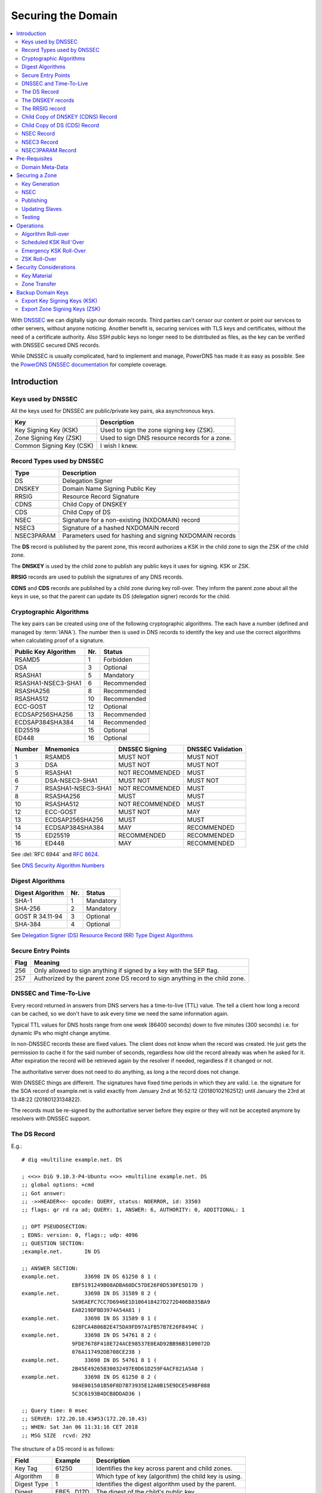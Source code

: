 Securing the Domain
===================

.. contents::
    :depth: 2
    :local:

With  `DNSSEC
<https://en.wikipedia.org/wiki/Domain_Name_System_Security_Extensions>`_ we can
digitally sign our domain records. Third parties can't censor our content or
point our services to other servers, without anyone noticing. Another benefit
is, securing services with TLS keys and certificates, without the need of a
certificate authority. Also SSH public keys no longer need to be distributed as
files, as the key can be verified with DNSSEC secured DNS records.

While DNSSEC is usually complicated, hard to implement and manage, PowerDNS has
made it as easy as possible. See the  `PowerDNS DNSSEC documentation
<https://doc.powerdns.com/authoritative/dnssec/index.html>`_ for complete
coverage.


Introduction
------------

Keys used by DNSSEC
^^^^^^^^^^^^^^^^^^^

All the keys used for DNSSEC are public/private key pairs, aka asynchronous
keys.

======================== ==============================================
Key                      Description
======================== ==============================================
Key Signing Key (KSK)    Used to sign the zone signing key (ZSK).
Zone Signing Key (ZSK)   Used to sign DNS resource records for a zone.
Common Signing Key (CSK) I wish I knew.
======================== ==============================================


Record Types used by DNSSEC
^^^^^^^^^^^^^^^^^^^^^^^^^^^

========== ========================================================
Type       Description
========== ========================================================
DS         Delegation Signer
DNSKEY     Domain Name Signing Public Key
RRSIG      Resource Record Signature
CDNS       Child Copy of DNSKEY
CDS        Child Copy of DS
NSEC       Signature for a non-existing (NXDOMAIN) record
NSEC3      Signature of a hashed NXDOMAIN record
NSEC3PARAM Parameters used for hashing and signing NXDOMAIN records
========== ========================================================

The **DS** record is published by the parent zone, this record authorizes a KSK
in the child zone to sign the ZSK of the child zone.

The **DNSKEY** is used by the child zone to publish any public keys it uses for
signing. KSK or ZSK.

**RRSIG** records are used to publish the signatures of any DNS records.

**CDNS** and **CDS** records are published by a child zone during key roll-over.
They inform the parent zone about all the keys in use, so that the parent can
update its DS (delegation signer) records for the child.


Cryptographic Algorithms
^^^^^^^^^^^^^^^^^^^^^^^^

The key pairs can be created using one of the following cryptographic
algorithms. The each have a number (defined and managed by :term:`IANA`). The
number then is used in DNS records to identify the key and use the correct
algorithms when calculating proof of a signature.

==================== === ===========
Public Key Algorithm Nr. Status
==================== === ===========
RSAMD5                 1 Forbidden
DSA                    3 Optional
RSASHA1                5 Mandatory
RSASHA1-NSEC3-SHA1     6 Recommended
RSASHA256              8 Recommended
RSASHA512             10 Recommended
ECC-GOST              12 Optional
ECDSAP256SHA256       13 Recommended
ECDSAP384SHA384       14 Recommended
ED25519               15 Optional
ED448                 16 Optional
==================== === ===========

======= ===================== ================= ====================
Number  Mnemonics             DNSSEC Signing    DNSSEC Validation
======= ===================== ================= ====================
      1 RSAMD5                MUST NOT          MUST NOT
      3 DSA                   MUST NOT          MUST NOT
      5 RSASHA1               NOT RECOMMENDED   MUST
      6 DSA-NSEC3-SHA1        MUST NOT          MUST NOT
      7 RSASHA1-NSEC3-SHA1    NOT RECOMMENDED   MUST
      8 RSASHA256             MUST              MUST
     10 RSASHA512             NOT RECOMMENDED   MUST
     12 ECC-GOST              MUST NOT          MAY
     13 ECDSAP256SHA256       MUST              MUST
     14 ECDSAP384SHA384       MAY               RECOMMENDED
     15 ED25519               RECOMMENDED       RECOMMENDED
     16 ED448                 MAY               RECOMMENDED
======= ===================== ================= ====================

See :del:`RFC 6944` and :rfc:`8624`.

See `DNS Security Algorithm Numbers <https://www.iana.org/assignments/dns-sec-alg-numbers/dns-sec-alg-numbers.xhtml#dns-sec-alg-numbers-1>`_


Digest Algorithms
^^^^^^^^^^^^^^^^^

================ === ===========
Digest Algorithm Nr. Status
================ === ===========
SHA-1              1 Mandatory
SHA-256            2 Mandatory
GOST R 34.11-94    3 Optional
SHA-384            4 Optional
================ === ===========

See `Delegation Signer (DS) Resource Record (RR) Type Digest Algorithms <https://www.iana.org/assignments/ds-rr-types/ds-rr-types.xhtml#ds-rr-types-1>`_


Secure Entry Points
^^^^^^^^^^^^^^^^^^^

==== ===========================================================================
Flag Meaning
==== ===========================================================================
 256 Only allowed to sign anything if signed by a key with the SEP flag.
 257 Authorized by the parent zone DS record to sign anything in the child zone.
==== ===========================================================================


DNSSEC and Time-To-Live
^^^^^^^^^^^^^^^^^^^^^^^

Every record returned in answers from DNS servers has a time-to-live (TTL)
value. The tell a client how long a record can be cached, so we don't have to
ask every time we need the same information again.

Typical TTL values for DNS hosts range from one week (86400 seconds) down to
five minutes (300 seconds) i.e. for dynamic IPs who might change anytime.

In non-DNSSEC records these are fixed values. The client does not know when the
record was created. He just gets the permission to cache it for the said number
of seconds, regardless how old the record already was when he asked for it.
After expiration the record will be retrieved again by the resolver if needed,
regardless if it changed or not.

The authoritative server does not need to do anything, as long a the record does
not change.

With DNSSEC things are different. The signatures have fixed time periods in
which they are valid. I.e. the signature for the SOA record of example.net is
valid exactly from January 2nd at 16:52:12 (20180102162512) until January the
23rd at 13:48:22 (20180123134822).

The records must be re-signed by the authoritative server before they expire or
they will not be accepted anymore by resolvers with DNSSEC support.


The DS Record
^^^^^^^^^^^^^

E.g.::

    # dig +multiline example.net. DS

    ; <<>> DiG 9.10.3-P4-Ubuntu <<>> +multiline example.net. DS
    ;; global options: +cmd
    ;; Got answer:
    ;; ->>HEADER<<- opcode: QUERY, status: NOERROR, id: 33503
    ;; flags: qr rd ra ad; QUERY: 1, ANSWER: 6, AUTHORITY: 0, ADDITIONAL: 1

    ;; OPT PSEUDOSECTION:
    ; EDNS: version: 0, flags:; udp: 4096
    ;; QUESTION SECTION:
    ;example.net.       IN DS

    ;; ANSWER SECTION:
    example.net.        33698 IN DS 61250 8 1 (
                    EBF5191249B08ADBA60DC57DE26F8D530FE5D17D )
    example.net.        33698 IN DS 31589 8 2 (
                    5A9EAEFC7CC7D6946E1D106418427D272D406B835BA9
                    EA0219DFBD3974A54A81 )
    example.net.        33698 IN DS 31589 8 1 (
                    628FCA4806B2E475DA9FD97A1FB57B7E26F8494C )
    example.net.        33698 IN DS 54761 8 2 (
                    9FDE7678F418E724ACE98537E0EAD92BB96B3109072D
                    076A117492DB708CE238 )
    example.net.        33698 IN DS 54761 8 1 (
                    2B45E49265B30032497E0D61D259F4ACF821A5A0 )
    example.net.        33698 IN DS 61250 8 2 (
                    984E001501B50F8D7B73935E12A0B15E9DCE5498F088
                    5C3C6193B4DCB8DDAD36 )

    ;; Query time: 0 msec
    ;; SERVER: 172.20.10.43#53(172.20.10.43)
    ;; WHEN: Sat Jan 06 11:31:16 CET 2018
    ;; MSG SIZE  rcvd: 292

The structure of a DS record is as follows:

============ =========== =====================================================
Field        Example     Description
============ =========== =====================================================
Key Tag            61250 Identifies the key across parent and child zones.
Algorithm              8 Which type of key (algorithm) the child key is using.
Digest Type            1 Identifies the digest algorithm used by the parent.
Digest       EBF5...D17D The digest of the child's public key.
============ =========== =====================================================


The **digest** is calculated by concatenating the domain name and the rdata
portion of the zone’s DNSKEY record (flags, protocol, algorithm, and public
key), and hashing the result with the algorithm.


The DNSKEY records
^^^^^^^^^^^^^^^^^^

Contains the public key of either a KSK or a ZSK::

    $ dig +multiline example.net. DNSKEY

    ; <<>> DiG 9.10.3-P4-Ubuntu <<>> +multiline example.net. DNSKEY
    ;; global options: +cmd
    ;; Got answer:
    ;; ->>HEADER<<- opcode: QUERY, status: NOERROR, id: 50414
    ;; flags: qr rd ra ad; QUERY: 1, ANSWER: 3, AUTHORITY: 0, ADDITIONAL: 1

    ;; OPT PSEUDOSECTION:
    ; EDNS: version: 0, flags:; udp: 4096
    ;; QUESTION SECTION:
    ;example.net.       IN DNSKEY

    ;; ANSWER SECTION:
    example.net.        900 IN DNSKEY 257 3 8 (
                    AwEAAcSvBHUuazPyycexMEFH9+oQoJXAugbelISqKM0e
                    Qv4jPsp1qws6+rs6mpBgxwE6bOqOqAUDnXqkjPiLE8st
                    Q6l2r1jCN/Ad8N+tOqCPMIG93RE233PKm3hDK1KoLEmR
                    9us2vRfkM1H/tt0UuL/4RoVdUCHH8jcp9tueMQzQG4RO
                    nE/HctTb+WR/zBFa+GjGdoQGdjasr5CDrXvImipyG9fJ
                    ZQ+wNtAzjMpl2dR2oJERE9HFnv52GblveqAZcw3HqCn2
                    MsF8QKOFcPEXVk1lOtaqb0bBqftLEuoNysbYcKoXOO4Z
                    nKcxPB+bHoeHTWSvz5XSoCwulwE15xJ/GrA1rrk=
                    ) ; KSK; alg = RSASHA256; key id = 61250
    example.net.        900 IN DNSKEY 256 3 8 (
                    AwEAAZ/9wpQpBVsh1WLWtgOewqesLtZLV1nOgle7OmKs
                    aPSX4gFEWP3znBXICNsuFAaOY0JYZKO6A7Pip+6cmwiR
                    A34mr5Xk3XNtTPMfoT55D1qE/l8zMHBspEgulIFPSBPc
                    WQpXTkxQKIpYzn4yhak7BKBOm8I0AFDHlehtdf8qys9t
                    ) ; ZSK; alg = RSASHA256; key id = 17491
    example.net.        900 IN DNSKEY 257 3 8 (
                    AwEAAbMqsFTYoin5LDKjSo0Ix0nj29adzS97t2n3QImu
                    svDp8llLbKmG3wVX99FbLL232oVfvL1QgP3Uqa88yxrJ
                    iwJ+BxT5SWaU0kFbfEvLlAIwkcp8fIpZPiPLo0tXXFu7
                    h0LtXWUYMei1Q4wzxVaxTAWBuDnbUM+g629FeI9052lQ
                    DYpSa32CzDRXLXJ23hR2lNRecCnTXw+kudfL3oxUTUKi
                    Ijjf0zDcoa3G0TCogMhgXnJJ32havw+u3HevDLLQq5hk
                    KTR55Ymr8bagm7N0V8ZAxvnCG5ix9SFLvjG/7BQUEOgI
                    eeyoZoTGGkeFEA2Hs+j8BNPXwML+ETlYsgeaAwc=
                    ) ; KSK; alg = RSASHA256; key id = 51916

    ;; Query time: 14 msec
    ;; SERVER: 127.0.0.1#53(172.20.10.43)
    ;; WHEN: Sat Jan 06 11:26:45 CET 2018
    ;; MSG SIZE  rcvd: 740


The structure of a DNSKEY record is as follows:

============ =========== =====================================================
Field        Example     Description
============ =========== =====================================================
Flags                256 Zone key and secure entry point (SEP) flags.
Protocol               3 Always 3
Algorithm              8 The public key algorithm used to create the key.
Public Key   AwEA...ys9t The full public key.
============ =========== =====================================================

DNSKEY Flags
````````````

======== =============================
Bit      Flag
======== =============================
  0 -  6 Reserved
       7 Zone Key Flag
  8 - 14 Reserved
      15 Secure Entry Point (SEP) Flag
      16 Reserved
======== =============================

Flag Bits
`````````

================ ============= ===================================================
Flag Bits Values Decimal Value Description
================ ============= ===================================================
000000000000000              0 Key is neither a zone key nor a secure entry point.
000000000000001              1 Key is not a zone key but is a secure entry point.
000000100000000            256 Key is a zone key but not a secure entry point.
000000100000001            257 Key is a zone key and a secure entry point.
================ ============= ===================================================


The RRSIG record
^^^^^^^^^^^^^^^^

The signatures of DNS answers to queries are not displayed by default. Use the
:code:`+dnssec` option to make them visible::

    $ dig +multiline +dnssec example.net. SOA

    ; <<>> DiG 9.10.3-P4-Ubuntu <<>> +multiline +dnssec example.net. SOA
    ;; global options: +cmd
    ;; Got answer:
    ;; ->>HEADER<<- opcode: QUERY, status: NOERROR, id: 5858
    ;; flags: qr rd ra ad; QUERY: 1, ANSWER: 2, AUTHORITY: 0, ADDITIONAL: 1

    ;; OPT PSEUDOSECTION:
    ; EDNS: version: 0, flags: do; udp: 4096
    ;; QUESTION SECTION:
    ;example.net.       IN SOA

    ;; ANSWER SECTION:
    example.net.        3588 IN SOA sns.dns.icann.org. noc.dns.icann.org. (
                    2017120519 ; serial
                    7200       ; refresh (2 hours)
                    3600       ; retry (1 hour)
                    1209600    ; expire (2 weeks)
                    3600       ; minimum (1 hour)
                    )
    example.net.        3588 IN RRSIG SOA 8 2 3600 (
                    20180123134822 20180102162512 17491 example.net.
                    bfE6eVnjxMcX/UH2rzc7HRZ1DwetaTVseDeMVUQEAwno
                    ioWhGnsHxaXs6pA7btGEC9ZIZ3PgUiexL1fWxOU4p049
                    3dy1wkkUrmEj22viN/cj0S1DhhP2x/8ROqpG+L4Rhovx
                    BtvD3H+uOeVGRIXQ781UiXL4po/ti7AdFDSf49I= )

    ;; Query time: 0 msec
    ;; SERVER: 127.0.0.1#53(172.20.10.43)
    ;; WHEN: Sat Jan 06 12:02:54 CET 2018
    ;; MSG SIZE  rcvd: 268


The structure of a RRSIG record is as follows:

==================== ============== ============================================
Field                Example        Description
==================== ============== ============================================
Original Type        SOA            The type of record that has been signed.
Algorithm                         8 The algorithm used for signing
Number of Labels                  2 If the answer was formed from a wildcard
                                    record.
Original TTL                   3600 The time-to-live of the signed record.
Signature Expiration 20180123134822 The expiration time of the signature.
Signature Inception  20180102162512 The time when the record was signed.
Key Tag                       17491 The key-tag of the key used for signing.
Name of Signer       example.net.   The name of the zone who signed the record.
Signature            bfE6...49I=    The signature.
==================== ============== ============================================


Number of Labels
````````````````

Wildcard records need special handling during verification.

Lets assume the zone has a wildcard record of :code:`*.example.net` and we ask
for the IP address of :code:`books.example.net`.

The server will return the IP address as A record along with signature for its record :code:`*.example.net`.

Without DNSSEC the client does not even have to know if the answer was formed
out of a wildcard record. But with DNSSEC if it tries to validate the answer
:code:`books.example.net` with the signature for :code:`*.example.net` the
validation fails.

To resolve this problem the "number of labels" field is used. If the number of
labels has a value which is the same as we have asked for, its a normal existing
record.

In the case of our example we asked for a domain name consisting of
three parts: **books**, **example** and **net**.

 * If the "Number of Labels" has a value of **3**, the client knows he can
   validate the signature normally using the host names he asked for.

 * If the "Number of Labels" has value of less, lets say "2", the client will
   validate the signature against the :code:`*.example.net` and not against what
   he asked for.


Child Copy of DNSKEY (CDNS) Record
^^^^^^^^^^^^^^^^^^^^^^^^^^^^^^^^^^

Child copy of DNSKEY record, for transfer to parent.


Child Copy of DS (CDS) Record
^^^^^^^^^^^^^^^^^^^^^^^^^^^^^

Child copy of DS record, for transfer to parent


NSEC Record
^^^^^^^^^^^

NSEC3 Record
^^^^^^^^^^^^


NSEC3PARAM Record
^^^^^^^^^^^^^^^^^


Pre-Requisites
--------------


Domain Meta-Data
^^^^^^^^^^^^^^^^

.. note::

    Some of the following changes will tell PowerDNS to manage the SOA serial
    number automatically. The serial stored in the database may therefore no
    longer be relevant. Always check the serial by doing a SOA query on your DNS
    server like :code:`$ dig @192.0.2.41 SOA example.net` and not a lookup
    in the database or your front-end.


The MySQL table `domainmetadata` in the PowerDNS database is used to store
domain-specific configuration settings.

While some things work without it, it is needed for some slave server related
configurations and for DNSSEC purposes.

Unfortunately ~`none of the usage friendly front-ends support this features
until today`~, so we have to use some SQL-Fu to set our options::

    $ mysql -u root -p pdns

All these domain-specific options are described in the PowerDNS Manual in
`Chapter 15. Per zone settings aka Domain Metadata
<http://doc.powerdns.com/html/domainmetadata.html>`_

.. code-block:: mysql

    -- Automatically increment the SOA serial number after DNSSEC signatures
    -- have been refreshed.  Avoids slaves to server DNS records with expired
    -- signatures.
    INSERT INTO `domainmetadata` (
        `domain_id`,
        `kind`, `content`
        ) VALUES (
            (SELECT id from domains where name='example.net'),
            'SOA-EDIT', 'INCEPTION-INCREMENT'
            );

    -- Automatically increment the SOA serial number after changes made trough
    -- API calls or signatures have been refreshed. Avoids slaves to server DNS
    -- records with expired signatures.
   INSERT INTO `domainmetadata` (
        `domain_id`,
        `kind`, `content`
        ) VALUES (
            (SELECT id from domains where name='example.net'),
            'SOA-EDIT-API', 'INCEPTION-INCREMENT'
            );

    -- Automatically rectify zone (as needed by DNSSEC for NSEC/NSEC3)
    -- after any changes made trough API calls.
    INSERT INTO `domainmetadata` (
        `domain_id`,
        `kind`, `content`
        ) VALUES (
            (SELECT id from domains where name='example.net'),
            'API-RECTIFY', '1'
            );

    -- Allow all slaves to request AXFR zone transfers
    INSERT INTO `domainmetadata` (
        `domain_id`,
        `kind`, `content`
        ) VALUES (
            (SELECT id from domains where name='example.net'),
            'ALLOW-AXFR-FROM', 'AUTO-NS'
            );

To get a list of all your domains meta-data:


.. code-block:: mysql

    SELECT domains.name AS Domain, kind AS Option, content AS Value
        FROM domainmetadata
        LEFT JOIN domains ON domainmetadata.domain_id = domains.id
        ORDER BY Domain, Option, Value ASC;


=========== =============== ===================
Domain      Option          Value
=========== =============== ===================
example.net ALLOW-AXFR-FROM AUTO-NS
example.net API-RECTIFY     1
example.net SOA-EDIT        INCEPTION-INCREMENT
example.net SOA-EDIT-API    INCEPTION-INCREMENT
example.org ALLOW-AXFR-FROM AUTO-NS
example.org API-RECTIFY     1
example.org SOA-EDIT        INCEPTION-INCREMENT
example.org SOA-EDIT-API    INCEPTION-INCREMENT
=========== =============== ===================


Securing a Zone
---------------

Key Generation
^^^^^^^^^^^^^^

The commandline tool :manpage:`pdnssec` takes care of all the complicated
tasks.

To configures the zone **example.net** with reasonable DNSSEC settings::

    $ sudo pdnssec secure-zone example.net
    Securing zone with rsasha256 algorithm with default key size
    Zone example.net secured
    Adding NSEC ordering information

Calculates the 'ordername' and 'auth' fields for the zone so they comply with
DNSSEC settings::

     $ sudo pdnssec rectify-zone example.net

Can be used to fix up migrated data. Can always safely be run, it does no harm.
Its advised to run this command on every hosted zone, whether they are secured
with DNSSEC or not, to keep the whole database clean::

    $ sudo pdnssec rectify-all-zones


NSEC
^^^^


Publishing
^^^^^^^^^^

After the zone has been secured, we can tell the world about it. This is done,
by publishing our :abbr:`DS (Domain Signing)` key with our domain registrar.

To get the :abbr:`DS` key information::

    $ sudo pdnssec show-zone exmaple.com

The command will display a bunch of keys.

In oder to setup DNSEC at your registrar, he will ask you to provide the
following information:

    1. **Key Tag**: Found on the first line of the output. `tag = nnn`. The tag
       is a number between 0 and 65,535.
    2. **Algorithm**: Select `algo = 8` or
       `RSA-SHA256`.
    3. **Digest Type**: Refers to one of the long lines starting
       with `DS = example.net IN DS 31085 8`. Select number 2 for the preferred
       SHA256 digest.
    4. **Digest**: The long digest string, as displayed.

To check whether the domain is now offcially DNSSEC enabled::

    $ whois exmaple.com | grep DNSSEC
    DNSSEC:signedDelegation


Updating Slaves
^^^^^^^^^^^^^^^

Our other DNS slave servers don't know anything about all of this yet, as
PowerDNS will sign DNS records only when he is asked for such a record.

The procedure also did not update the serial number, therefore the slaves don't
know that now would be a good time to ask for updates.

By increasing the serial-number we trick PowerDNS to notify all slaves to get a
fresh copy of all our domain records.

When the slave servers receive the update-notification, they will in turn
ask for all records in our domain, by requesting a zone-transfer from our server.

PowerDNS digitally signs every record, during the zone-transfer. Slave servers
then get signed copies of all records.

To increase the serial number and trigger the update::

    $ sudo pdnssec increase-serial example.net


Testing
^^^^^^^

http://dnssec-debugger.verisignlabs.com/

http://viewdns.info/dnssec/

http://www.nabber.org/projects/dnscheck/


Operations
----------

Algorithm Roll-over
^^^^^^^^^^^^^^^^^^^

.. note::

    DNSSEC algorithm roll-overs are in many ways similar to normal roll-overs, but
    with these two caveats:

     * The KSK and ZSK should be rolled at the same time;
     * The old ZSK cannot be withdrawn until the KSK roll-over is complete.

The following procedure should only be be used if a algorithm is considered weak
or attacks have been published.

Lets assume that up to today our domain example.net has been signed with the
RSASHA1 algorithm which is considered weak today.

From now on our domain records should be signed with ECDSA keys, p-256 elliptic
curve cryptography and SHA-256 digest algorithms.

 #. Create a new key-pair with the new algorithm ECDSAP256SHA256 to be used as
    KSK, but leave it as inactive for now. Also don't publish the public key
    anywhere yet.

 #. Create a new key-pair with the new algorithm ECDSAP256SHA256 to be used as
    ZSK. This one can be activated, so that our zone is getting populated with
    new signatures using the new algorithm, alongside the old one which also
    remains active.

 #. Look for the record with highest TTL in your zone. Double that time to wait
    for the next step. This is to make sure the signatures with the new
    algorithms are populated everywhere in caches.

 #. After the wait activate the new KSK generated earlier but not activated.

 #. Communicate the new KSK to your registrar and wait for DS delegation
    records to appear.

 #. Wait for the SOA TTL to expire. This is to make sure all caches picked up
    you new KSK therefore are able to verify the new signatures.

 #. Let your registrar remove the old KSK.

 #. Wait for the DS TTL of your parent to expire. This is to make sure all
    caches know that the old KSK is no longer usable for verification.

 #. Deactivate and remove the old ZSK from your zone.


Scheduled KSK Roll⁻Over
^^^^^^^^^^^^^^^^^^^^^^^

The following procedure should be used for the planned roll-over once a year.

A KSK roll-over requires a new public key transmitted to the registrar.

 #. Create a new KSK key/pair.

 #. Activate the key so zone signing keys (ZSK) will be signed by both the new
    and old KSK during the transition period.

 #. Make sure all records are re-signed and all slaves have picked the changes.

 #. Provide the public key to the registrar of the domain.

 #. Wait for publication of new DS records in the parent domain.

 #. Wait for the domains cache time (TTL in the SOA record) is over.

 #. De-activate the old KSK.


Emergency KSK Roll-Over
^^^^^^^^^^^^^^^^^^^^^^^

This procedure should be followed when ever an emergency roll-over needs to take
place (e.g. a suspected key compromise).


ZSK Roll-Over
^^^^^^^^^^^^^


Security Considerations
-----------------------


Key Material
^^^^^^^^^^^^


Zone Transfer
^^^^^^^^^^^^^



Backup Domain Keys
------------------

A DNSSEC zone uses one or more *Key signing key (KSK)* and corresponding *zone
signing key (ZSK)*. Each of the ZSK and KSK has a public key and private key.

::

    $ sudo -sH
    $ mkdir -p ~/dnssec-keys
    $ cd ~/dnssec-keys

List all zones (and check for errors)::

    $  pdnssec check-all-zones

Proceed as follows for each domain (or zone)::

    $ export ZONE=example.net

Show DNSSEC properties of the zone, maybe back them up too::

    $ pdnssec show-zone $ZONE > $ZONE.dnssec.txt
    $ cat $ZONE.dnssec.txt


Export Key Signing Keys (KSK)
^^^^^^^^^^^^^^^^^^^^^^^^^^^^^

Look at lines starting with "ID = <NUMBER> (KSK) ...".
There is at least one active, but there might be more::

    $ grep '(KSK)' $ZONE.dnssec.txt
    $ export KEY_ID=<NUMBER>

Export each of these KSK private a keys::

    $ pdnssec export-zone-key $ZONE $KEY_ID > ${ZONE}_ID${KEY_ID}.ksk

Export the corresponding public keys::

    $ pdnssec export-zone-dnskey $ZONE $KEY_ID > ${ZONE}_ID${KEY_ID}.ksk.pub

If there are multiple KSK repeat until you have them all::

    $ export KEY_ID=<NUMBER>
    $ ...


Export Zone Signing Keys (ZSK)
^^^^^^^^^^^^^^^^^^^^^^^^^^^^^^

Now repeat these steps for the KSK private and public keys::

    $ grep '(ZSK)' $ZONE.dnssec.txt
    $ export KEY_ID=<NUMBER>
    $ pdnssec export-zone-key $ZONE $KEY_ID > ${ZONE}_ID${KEY_ID}.zsk
    $ pdnssec export-zone-dnskey $ZONE $KEY_ID > ${ZONE}_ID${KEY_ID}.zsk.pub
